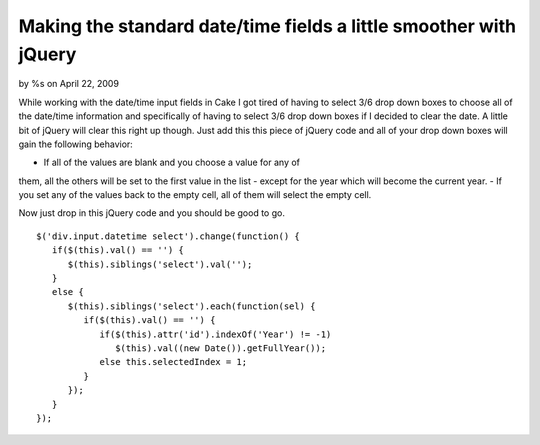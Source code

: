 

Making the standard date/time fields a little smoother with jQuery
==================================================================

by %s on April 22, 2009

While working with the date/time input fields in Cake I got tired of
having to select 3/6 drop down boxes to choose all of the date/time
information and specifically of having to select 3/6 drop down boxes
if I decided to clear the date. A little bit of jQuery will clear this
right up though.
Just add this this piece of jQuery code and all of your drop down
boxes will gain the following behavior:

- If all of the values are blank and you choose a value for any of
them, all the others will be set to the first value in the list -
except for the year which will become the current year.
- If you set any of the values back to the empty cell, all of them
will select the empty cell.

Now just drop in this jQuery code and you should be good to go.

::

    
       $('div.input.datetime select').change(function() {
          if($(this).val() == '') {
             $(this).siblings('select').val('');
          }
          else {
             $(this).siblings('select').each(function(sel) {
                if($(this).val() == '') {
                   if($(this).attr('id').indexOf('Year') != -1) 
                      $(this).val((new Date()).getFullYear());
                   else this.selectedIndex = 1;               
                }
             });
          }
       });


.. meta::
    :title: Making the standard date/time fields a little smoother with jQuery
    :description: CakePHP Article related to jquery,form,datetime,date,time,brightball,Snippets
    :keywords: jquery,form,datetime,date,time,brightball,Snippets
    :copyright: Copyright 2009 
    :category: snippets

